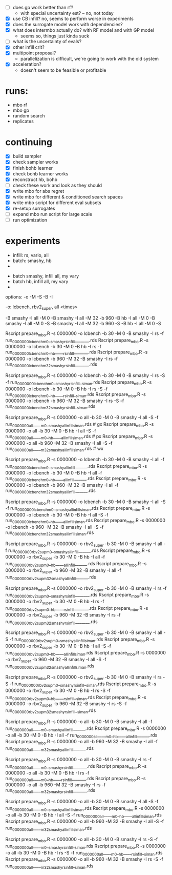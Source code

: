 - [ ] does gp work better than rf?
  -  with special uncertainty est? -- no, not today
- [X] use CB infill? no, seems to perform worse in experiments
- [X] does the surrogate model work with dependencies?
- [X] what does intermbo actually do? with RF model and with GP model
  - seems so, things just kinda suck
- [ ] what is the uncertainty of evals?
- [X] other infill crit?
- [X] multipoint proposal?
  - parallelization is difficult, we're going to work with the old system
- [X] acceleration?
  - doesn't seem to be feasible or profitable

* runs:
- mbo rf
- mbo gp
- random search
- replicates
* continuing
- [X] build sampler
- [X] check sampler works
- [X] finish bohb learner
- [X] check bohb learner works
- [X] reconstruct hb, bohb
- [ ] check these work and look as they should
- [X] write mbo for abs regret
- [X] write mbo for different & conditioned search spaces
- [X] write mbo script for different eval subsets
- [X] re-setup surrogates
- [ ] expand mbo run script for large scale
- [ ] run optimization
* experiments

 - infill: rs, vario, all
 - batch: smashy, hb
 -



 - batch smashy, infill all, my vary
 - batch hb, infill all, my vary
 -

 options: -o -M -S -B -I

 -o:  lcbench, rbv2_super, all
<times>



 -B smashy -I all   -M 0
 -B smashy -I all   -M 32 -b 960
 -B hb     -I all   -M 0
 -B smashy -I all   -M 0         -S
 -B smashy -I all   -M 32 -b 960 -S
 -B hb     -I all   -M 0         -S



# wyoming
Rscript prepare_mbo.R -s 0000000 -o lcbench    -b 30  -M 0  -B smashy -I rs     -f run_0000000_lcbench_m0__smashy_rsinfill_______.rds
Rscript prepare_mbo.R -s 0000000 -o lcbench    -b 30  -M 0  -B hb     -I rs     -f run_0000000_lcbench_m0__hb_____rsinfill_______.rds
Rscript prepare_mbo.R -s 0000000 -o lcbench    -b 960 -M 32 -B smashy -I rs     -f run_0000000_lcbench_m32_smashy_rsinfill_______.rds

Rscript prepare_mbo.R -s 0000000 -o lcbench    -b 30  -M 0  -B smashy -I rs  -S -f run_0000000_lcbench_m0__smashy_rsinfill__siman.rds
Rscript prepare_mbo.R -s 0000000 -o lcbench    -b 30  -M 0  -B hb     -I rs  -S -f run_0000000_lcbench_m0__hb_____rsinfill__siman.rds
Rscript prepare_mbo.R -s 0000000 -o lcbench    -b 960 -M 32 -B smashy -I rs  -S -f run_0000000_lcbench_m32_smashy_rsinfill__siman.rds




Rscript prepare_mbo.R -s 0000000 -o all        -b 30  -M 0  -B smashy -I all -S -f run_0000000_all_____m0__smashy_allinfill_siman.rds  # gx
Rscript prepare_mbo.R -s 0000000 -o all        -b 30  -M 0  -B hb     -I all -S -f run_0000000_all_____m0__hb_____allinfill_siman.rds  # px
Rscript prepare_mbo.R -s 0000000 -o all        -b 960 -M 32 -B smashy -I all -S -f run_0000000_all_____m32_smashy_allinfill_siman.rds  # wx  






Rscript prepare_mbo.R -s 0000000 -o lcbench    -b 30  -M 0  -B smashy -I all    -f run_0000000_lcbench_m0__smashy_allinfill______.rds
Rscript prepare_mbo.R -s 0000000 -o lcbench    -b 30  -M 0  -B hb     -I all    -f run_0000000_lcbench_m0__hb_____allinfill______.rds
Rscript prepare_mbo.R -s 0000000 -o lcbench    -b 960 -M 32 -B smashy -I all    -f run_0000000_lcbench_m32_smashy_allinfill______.rds


Rscript prepare_mbo.R -s 0000000 -o lcbench    -b 30  -M 0  -B smashy -I all -S -f run_0000000_lcbench_m0__smashy_allinfill_siman.rds
Rscript prepare_mbo.R -s 0000000 -o lcbench    -b 30  -M 0  -B hb     -I all -S -f run_0000000_lcbench_m0__hb_____allinfill_siman.rds
Rscript prepare_mbo.R -s 0000000 -o lcbench    -b 960 -M 32 -B smashy -I all -S -f run_0000000_lcbench_m32_smashy_allinfill_siman.rds


Rscript prepare_mbo.R -s 0000000 -o rbv2_super -b 30  -M 0  -B smashy -I all    -f run_0000000_rbv2sup_m0__smashy_allinfill______.rds
Rscript prepare_mbo.R -s 0000000 -o rbv2_super -b 30  -M 0  -B hb     -I all    -f run_0000000_rbv2sup_m0__hb_____allinfill______.rds
Rscript prepare_mbo.R -s 0000000 -o rbv2_super -b 960 -M 32 -B smashy -I all    -f run_0000000_rbv2sup_m32_smashy_allinfill______.rds

Rscript prepare_mbo.R -s 0000000 -o rbv2_super -b 30  -M 0  -B smashy -I rs     -f run_0000000_rbv2sup_m0__smashy_rsinfill_______.rds
Rscript prepare_mbo.R -s 0000000 -o rbv2_super -b 30  -M 0  -B hb     -I rs     -f run_0000000_rbv2sup_m0__hb_____rsinfill_______.rds
Rscript prepare_mbo.R -s 0000000 -o rbv2_super -b 960 -M 32 -B smashy -I rs     -f run_0000000_rbv2sup_m32_smashy_rsinfill_______.rds

Rscript prepare_mbo.R -s 0000000 -o rbv2_super -b 30  -M 0  -B smashy -I all -S -f run_0000000_rbv2sup_m0__smashy_allinfill_siman.rds
Rscript prepare_mbo.R -s 0000000 -o rbv2_super -b 30  -M 0  -B hb     -I all -S -f run_0000000_rbv2sup_m0__hb_____allinfill_siman.rds
Rscript prepare_mbo.R -s 0000000 -o rbv2_super -b 960 -M 32 -B smashy -I all -S -f run_0000000_rbv2sup_m32_smashy_allinfill_siman.rds

Rscript prepare_mbo.R -s 0000000 -o rbv2_super -b 30  -M 0  -B smashy -I rs  -S -f run_0000000_rbv2sup_m0__smashy_rsinfill__siman.rds
Rscript prepare_mbo.R -s 0000000 -o rbv2_super -b 30  -M 0  -B hb     -I rs  -S -f run_0000000_rbv2sup_m0__hb_____rsinfill__siman.rds
Rscript prepare_mbo.R -s 0000000 -o rbv2_super -b 960 -M 32 -B smashy -I rs  -S -f run_0000000_rbv2sup_m32_smashy_rsinfill__siman.rds






Rscript prepare_mbo.R -s 0000000 -o all        -b 30  -M 0  -B smashy -I all    -f run_0000000_all_____m0__smashy_allinfill______.rds
Rscript prepare_mbo.R -s 0000000 -o all        -b 30  -M 0  -B hb     -I all    -f run_0000000_all_____m0__hb_____allinfill______.rds
Rscript prepare_mbo.R -s 0000000 -o all        -b 960 -M 32 -B smashy -I all    -f run_0000000_all_____m32_smashy_allinfill______.rds

Rscript prepare_mbo.R -s 0000000 -o all        -b 30  -M 0  -B smashy -I rs     -f run_0000000_all_____m0__smashy_rsinfill_______.rds
Rscript prepare_mbo.R -s 0000000 -o all        -b 30  -M 0  -B hb     -I rs     -f run_0000000_all_____m0__hb_____rsinfill_______.rds
Rscript prepare_mbo.R -s 0000000 -o all        -b 960 -M 32 -B smashy -I rs     -f run_0000000_all_____m32_smashy_rsinfill_______.rds

Rscript prepare_mbo.R -s 0000000 -o all        -b 30  -M 0  -B smashy -I all -S -f run_0000000_all_____m0__smashy_allinfill_siman.rds
Rscript prepare_mbo.R -s 0000000 -o all        -b 30  -M 0  -B hb     -I all -S -f run_0000000_all_____m0__hb_____allinfill_siman.rds
Rscript prepare_mbo.R -s 0000000 -o all        -b 960 -M 32 -B smashy -I all -S -f run_0000000_all_____m32_smashy_allinfill_siman.rds

Rscript prepare_mbo.R -s 0000000 -o all        -b 30  -M 0  -B smashy -I rs  -S -f run_0000000_all_____m0__smashy_rsinfill__siman.rds
Rscript prepare_mbo.R -s 0000000 -o all        -b 30  -M 0  -B hb     -I rs  -S -f run_0000000_all_____m0__hb_____rsinfill__siman.rds
Rscript prepare_mbo.R -s 0000000 -o all        -b 960 -M 32 -B smashy -I rs  -S -f run_0000000_all_____m32_smashy_rsinfill__siman.rds



